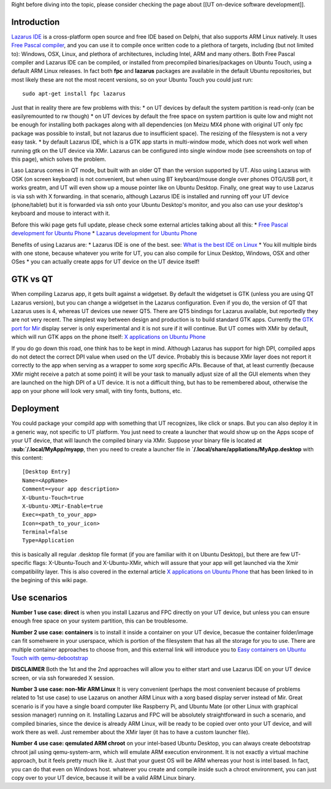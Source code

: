 Right before diving into the topic, please consider checking the page
about [[UT on-device software development]].

|LazarusIDE on Ubuntu Phone 1| |LazarusIDE on Ubuntu Phone 2|

Introduction
------------

`Lazarus IDE <https://www.lazarus-ide.org>`_ is a cross-platform open
source and free IDE based on Delphi, that also supports ARM Linux
natively. It uses `Free Pascal compiler <https://www.freepascal.org>`_,
and you can use it to compile once written code to a plethora of
targets, including (but not limited to): Windows, OSX, Linux, and
plethora of architectures, including Intel, ARM and many others. Both
Free Pascal compiler and Lazarus IDE can be compiled, or installed from
precompiled binaries/packages on Ubuntu Touch, using a default ARM Linux
releases. In fact both **fpc** and **lazarus** packages are available in
the default Ubuntu repositories, but most likely these are not the most
recent versions, so on your Ubuntu Touch you could just run::

    sudo apt-get install fpc lazarus
     

Just that in reality there are few problems with this: 
* on UT devices
by default the system partition is read-only (can be easilyremounted to
rw though) 
* on UT devices by default the free space on system
partition is quite low and might not be enough for installing both
packages along with all dependencies (on Meizu MX4 phone with original
UT only fpc package was possible to install, but not lazarus due to
insufficient space). The resizing of the filesystem is not a very easy
task. 
* by default Lazarus IDE, which is a GTK app starts in
multi-window mode, which does not work well when running gtk on the UT
device via XMir. Lazarus can be configured into single window mode (see
screenshots on top of this page), which solves the problem.

Laso Lazarus comes in QT mode, but built with an older QT than the
version supported by UT. Also using Lazarus with OSK (on screen
keyboard) is not convenient, but when using BT keyboard/mouse dongle
over phones OTG/USB port, it works greatm, and UT will even show up a
mouse pointer like on Ubuntu Desktop. Finally, one great way to use
Lazarus is via ssh with X forwarding. in that scenario, although Lazarus
IDE is installed and running off your UT device (phone/tablet) but it is
forwarded via ssh onto your Ubuntu Desktop's monitor, and you also can
use your desktop's keyboard and mouse to interact with it.

Before this wiki page gets full update, please check some external
articles talking about all this: \* `Free Pascal development for Ubuntu
Phone <http://kriscode.blogspot.tw/2016/09/freepascal-development-for-ubuntu-phone.html>`__
\* `Lazarus development for Ubuntu
Phone <http://kriscode.blogspot.tw/2016/10/lazarus-development-for-ubuntu-phone.html>`__

Benefits of using Lazarus are: \* Lazarus IDE is one of the best. see:
`What is the best IDE on
Linux <https://www.quora.com/What-is-the-best-IDE-for-Linux/answer/Krzysztof-Kamil-Jacewicz?srid=uKbMW>`__
\* You kill multiple birds with one stone, because whatever you write
for UT, you can also compile for Linux Desktop, Windows, OSX and other
OSes \* you can actually create apps for UT device on the UT device
itself!

GTK vs QT
---------

When compiling Lazarus app, it gets built against a widgetset. By
default the widgetset is GTK (unless you are using QT Lazarus version),
but you can change a widgetset in the Lazarus configuration. Even if you
do, the version of QT that Lazarus uses is 4, whereas UT devices use
newer QT5. There are QT5 bindings for Lazarus available, but reportedly
they are not very recent. The simplest way between design and production
is to build standard GTK apps. Currently the `GTK port for
Mir <http://www.omgubuntu.co.uk/2014/06/ubuntu-devs-demo-gtk-apps-running-mir-unity-8>`__
display server is only experimental and it is not sure if it will
continue. But UT comes with XMir by default, which will run GTK apps on
the phone itself: `X applications on Ubuntu
Phone <http://kriscode.blogspot.tw/2016/09/x-applications-on-ubuntu-phone.html>`__

If you do go down this road, one think has to be kept in mind. Although
Lazarus has support for high DPI, compiled apps do not detect the
correct DPI value when used on the UT device. Probably this is because
XMir layer does not report it correctly to the app when serving as a
wrapper to some xorg specific APIs. Because of that, at least currently
(because XMir might receive a patch at some point) it will be your task
to manually adjust size of all the GUI elements when they are launched
on the high DPI of a UT device. It is not a difficult thing, but has to
be remembered about, otherwise the app on your phone will look very
small, with tiny fonts, buttons, etc.

Deployment
----------

You could package your compild app with something that UT recognizes,
like click or snaps. But you can also deploy it in a generic way, not
specific to UT platform. You just need to create a launcher that would
show up on the Apps scope of your UT device, that will launch the
compiled binary via XMir. Suppose your binary file is located at
**:sub:`/.local/MyApp/myapp**, then you need to create a launcher file
in **`/.local/share/appliations/MyApp.desktop** with this content:

::

    [Desktop Entry]
    Name=<AppName>
    Comment=<your app description>
    X-Ubuntu-Touch=true
    X-Ubuntu-XMir-Enable=true
    Exec=<path_to_your_app>
    Icon=<path_to_your_icon>
    Terminal=false
    Type=Application
     

this is basically all regular .desktop file format (if you are familiar
with it on Ubuntu Desktop), but there are few UT-specific flags:
X-Ubuntu-Touch and X-Ubuntu-XMir, which will assure that your app will
get launched via the Xmir compatibility layer. This is also covered in
the external article `X applications on Ubuntu
Phone <http://kriscode.blogspot.tw/2016/09/x-applications-on-ubuntu-phone.html>`__
that has been linked to in the begining of this wiki page.

Use scenarios
-------------

**Number 1 use case: direct** is when you install Lazarus and FPC
directly on your UT device, but unless you can ensure enough free space
on your system partition, this can be troublesome.

**Number 2 use case: containers** is to install it inside a container on
your UT device, becasue the container folder/image can fit somehwere in
your userspace, which is portion of the filesystem that has all the
storage for you to use. There are multiple container approaches to
choose from, and this external link will introduce you to `Easy
containers on Ubuntu Touch with
qemu-debootstrap <http://kriscode.blogspot.tw/2016/12/easy-containers-on-ubuntu-touch.html>`__

**DISCLAIMER** Both the 1st and the 2nd approaches will allow you to
either start and use Lazarus IDE on your UT device screen, or via ssh
forwareded X session.

**Number 3 use case: non-Mir ARM Linux** It is very convenient (perhaps
the most convenient because of problems related to 1st use case) to use
Lazarus on another ARM Linux with a xorg based display server instead of
Mir. Great scenario is if you have a single board computer like
Raspberry Pi, and Ubuntu Mate (or other Linux with graphical session
manager) running on it. Installing Lazarus and FPC will be absolutely
straightforward in such a scenario, and compiled binaries, since the
device is already ARM Linux, will be ready to be copied over onto your
UT device, and will work there as well. Just remember about the XMir
layer (it has to have a custom launcher file).

**Number 4 use case: qemulated ARM chroot** on your intel-based Ubuntu
Desktop, you can always create debootstrap chroot jail using
qemu-system-arm, which will emulate ARM execution environment. It is not
exactly a virtual machine approach, but it feels pretty much like it.
Just that your guest OS will be ARM whereas your host is intel based. In
fact, you can do that even on Windows host. whatever you create and
compile inside such a chroot environment, you can just copy over to your
UT device, because it will be a valid ARM Linux binary.

.. |LazarusIDE on Ubuntu Phone 1| image:: https://qph.ec.quoracdn.net/main-qimg-4ac8c75b2f4d0ac80fc82d74a48b1bd3
.. |LazarusIDE on Ubuntu Phone 2| image:: https://qph.ec.quoracdn.net/main-qimg-60417c6805535103beb6b0f5e63ac290

